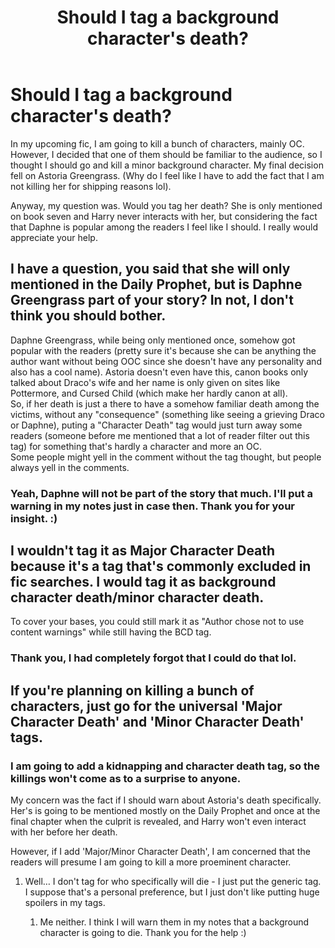 #+TITLE: Should I tag a background character's death?

* Should I tag a background character's death?
:PROPERTIES:
:Author: njeshpirtendacak
:Score: 3
:DateUnix: 1585521250.0
:DateShort: 2020-Mar-30
:FlairText: Discussion
:END:
In my upcoming fic, I am going to kill a bunch of characters, mainly OC. However, I decided that one of them should be familiar to the audience, so I thought I should go and kill a minor background character. My final decision fell on Astoria Greengrass. (Why do I feel like I have to add the fact that I am not killing her for shipping reasons lol).

Anyway, my question was. Would you tag her death? She is only mentioned on book seven and Harry never interacts with her, but considering the fact that Daphne is popular among the readers I feel like I should. I really would appreciate your help.


** I have a question, you said that she will only mentioned in the Daily Prophet, but is Daphne Greengrass part of your story? In not, I don't think you should bother.

Daphne Greengrass, while being only mentioned once, somehow got popular with the readers (pretty sure it's because she can be anything the author want without being OOC since she doesn't have any personality and also has a cool name). Astoria doesn't even have this, canon books only talked about Draco's wife and her name is only given on sites like Pottermore, and Cursed Child (which make her hardly canon at all).\\
So, if her death is just a there to have a somehow familiar death among the victims, without any "consequence" (something like seeing a grieving Draco or Daphne), puting a "Character Death" tag would just turn away some readers (someone before me mentioned that a lot of reader filter out this tag) for something that's hardly a character and more an OC.\\
Some people might yell in the comment without the tag thought, but people always yell in the comments.
:PROPERTIES:
:Author: PlusMortgage
:Score: 5
:DateUnix: 1585550541.0
:DateShort: 2020-Mar-30
:END:

*** Yeah, Daphne will not be part of the story that much. I'll put a warning in my notes just in case then. Thank you for your insight. :)
:PROPERTIES:
:Author: njeshpirtendacak
:Score: 2
:DateUnix: 1585554022.0
:DateShort: 2020-Mar-30
:END:


** I wouldn't tag it as Major Character Death because it's a tag that's commonly excluded in fic searches. I would tag it as background character death/minor character death.

To cover your bases, you could still mark it as "Author chose not to use content warnings" while still having the BCD tag.
:PROPERTIES:
:Author: spleunk4
:Score: 3
:DateUnix: 1585545386.0
:DateShort: 2020-Mar-30
:END:

*** Thank you, I had completely forgot that I could do that lol.
:PROPERTIES:
:Author: njeshpirtendacak
:Score: 2
:DateUnix: 1585554102.0
:DateShort: 2020-Mar-30
:END:


** If you're planning on killing a bunch of characters, just go for the universal 'Major Character Death' and 'Minor Character Death' tags.
:PROPERTIES:
:Author: vichan
:Score: 3
:DateUnix: 1585522751.0
:DateShort: 2020-Mar-30
:END:

*** I am going to add a kidnapping and character death tag, so the killings won't come as to a surprise to anyone.

My concern was the fact if I should warn about Astoria's death specifically. Her's is going to be mentioned mostly on the Daily Prophet and once at the final chapter when the culprit is revealed, and Harry won't even interact with her before her death.

However, if I add 'Major/Minor Character Death', I am concerned that the readers will presume I am going to kill a more proeminent character.
:PROPERTIES:
:Author: njeshpirtendacak
:Score: 2
:DateUnix: 1585523375.0
:DateShort: 2020-Mar-30
:END:

**** Well... I don't tag for who specifically will die - I just put the generic tag. I suppose that's a personal preference, but I just don't like putting huge spoilers in my tags.
:PROPERTIES:
:Author: vichan
:Score: 6
:DateUnix: 1585524312.0
:DateShort: 2020-Mar-30
:END:

***** Me neither. I think I will warn them in my notes that a background character is going to die. Thank you for the help :)
:PROPERTIES:
:Author: njeshpirtendacak
:Score: 2
:DateUnix: 1585525119.0
:DateShort: 2020-Mar-30
:END:
